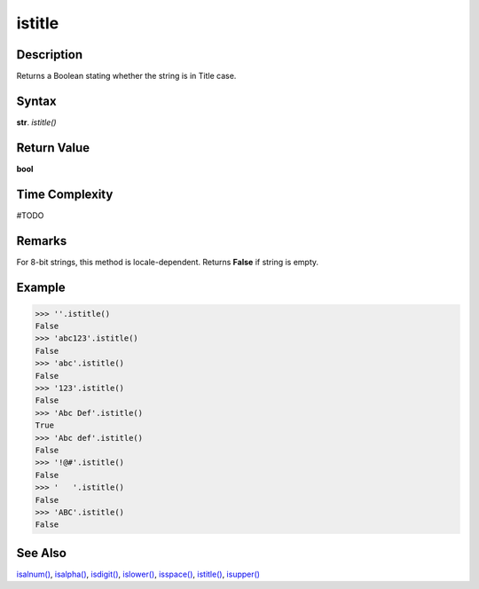 =======
istitle
=======

Description
----------
Returns a Boolean stating whether the string is in Title case.

Syntax
------
**str**. *istitle()*

Return Value
------------
**bool**

Time Complexity
---------------
#TODO

Remarks
-------
For 8-bit strings, this method is locale-dependent. Returns **False** if string is empty.

Example
-------
>>> ''.istitle()
False
>>> 'abc123'.istitle()
False
>>> 'abc'.istitle()
False
>>> '123'.istitle()
False
>>> 'Abc Def'.istitle()
True
>>> 'Abc def'.istitle()
False 
>>> '!@#'.istitle()
False
>>> '   '.istitle()
False
>>> 'ABC'.istitle()
False 

See Also
--------
`isalnum()`_, `isalpha()`_, `isdigit()`_, `islower()`_, `isspace()`_, `istitle()`_, `isupper()`_

.. _isalnum(): ../str/isalnum.html
.. _isalpha(): ../str/isalpha.html
.. _isdigit(): ../str/isdigit.html
.. _islower(): ../str/islower.html
.. _isspace(): ../str/isspace.html
.. _istitle(): ../str/istitle.html
.. _isupper(): ../str/isupper.html
